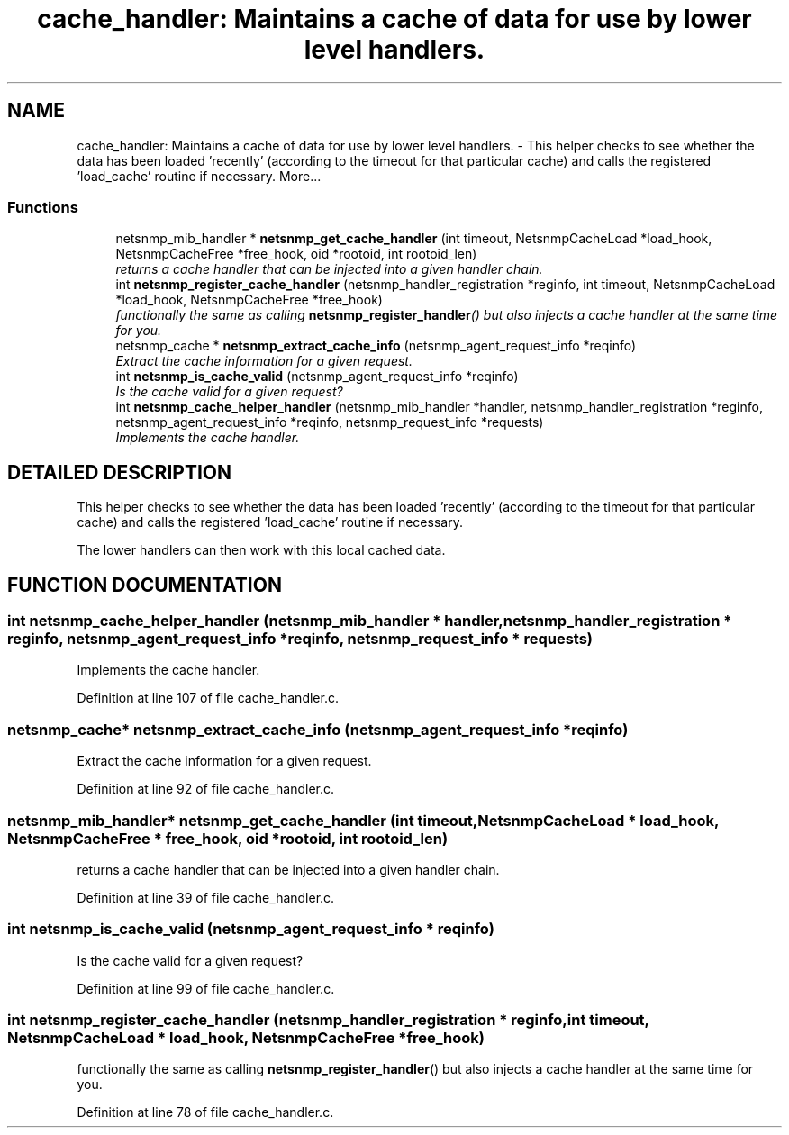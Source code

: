.TH "cache_handler: Maintains a cache of data for use by lower level handlers." 3 "28 Oct 2003" "net-snmp" \" -*- nroff -*-
.ad l
.nh
.SH NAME
cache_handler: Maintains a cache of data for use by lower level handlers. \- This helper checks to see whether the data has been loaded 'recently' (according to the timeout for that particular cache) and calls the registered 'load_cache' routine if necessary. 
More...
.SS "Functions"

.in +1c
.ti -1c
.RI "netsnmp_mib_handler * \fBnetsnmp_get_cache_handler\fP (int timeout, NetsnmpCacheLoad *load_hook, NetsnmpCacheFree *free_hook, oid *rootoid, int rootoid_len)"
.br
.RI "\fIreturns a cache handler that can be injected into a given handler chain.\fP"
.ti -1c
.RI "int \fBnetsnmp_register_cache_handler\fP (netsnmp_handler_registration *reginfo, int timeout, NetsnmpCacheLoad *load_hook, NetsnmpCacheFree *free_hook)"
.br
.RI "\fIfunctionally the same as calling \fBnetsnmp_register_handler\fP() but also injects a cache handler at the same time for you.\fP"
.ti -1c
.RI "netsnmp_cache * \fBnetsnmp_extract_cache_info\fP (netsnmp_agent_request_info *reqinfo)"
.br
.RI "\fIExtract the cache information for a given request.\fP"
.ti -1c
.RI "int \fBnetsnmp_is_cache_valid\fP (netsnmp_agent_request_info *reqinfo)"
.br
.RI "\fIIs the cache valid for a given request?\fP"
.ti -1c
.RI "int \fBnetsnmp_cache_helper_handler\fP (netsnmp_mib_handler *handler, netsnmp_handler_registration *reginfo, netsnmp_agent_request_info *reqinfo, netsnmp_request_info *requests)"
.br
.RI "\fIImplements the cache handler.\fP"
.in -1c
.SH "DETAILED DESCRIPTION"
.PP 
This helper checks to see whether the data has been loaded 'recently' (according to the timeout for that particular cache) and calls the registered 'load_cache' routine if necessary.
.PP
The lower handlers can then work with this local cached data. 
.SH "FUNCTION DOCUMENTATION"
.PP 
.SS "int netsnmp_cache_helper_handler (netsnmp_mib_handler * handler, netsnmp_handler_registration * reginfo, netsnmp_agent_request_info * reqinfo, netsnmp_request_info * requests)"
.PP
Implements the cache handler.
.PP
Definition at line 107 of file cache_handler.c.
.SS "netsnmp_cache* netsnmp_extract_cache_info (netsnmp_agent_request_info * reqinfo)"
.PP
Extract the cache information for a given request.
.PP
Definition at line 92 of file cache_handler.c.
.SS "netsnmp_mib_handler* netsnmp_get_cache_handler (int timeout, NetsnmpCacheLoad * load_hook, NetsnmpCacheFree * free_hook, oid * rootoid, int rootoid_len)"
.PP
returns a cache handler that can be injected into a given handler chain.
.PP
Definition at line 39 of file cache_handler.c.
.SS "int netsnmp_is_cache_valid (netsnmp_agent_request_info * reqinfo)"
.PP
Is the cache valid for a given request?
.PP
Definition at line 99 of file cache_handler.c.
.SS "int netsnmp_register_cache_handler (netsnmp_handler_registration * reginfo, int timeout, NetsnmpCacheLoad * load_hook, NetsnmpCacheFree * free_hook)"
.PP
functionally the same as calling \fBnetsnmp_register_handler\fP() but also injects a cache handler at the same time for you.
.PP
Definition at line 78 of file cache_handler.c.
